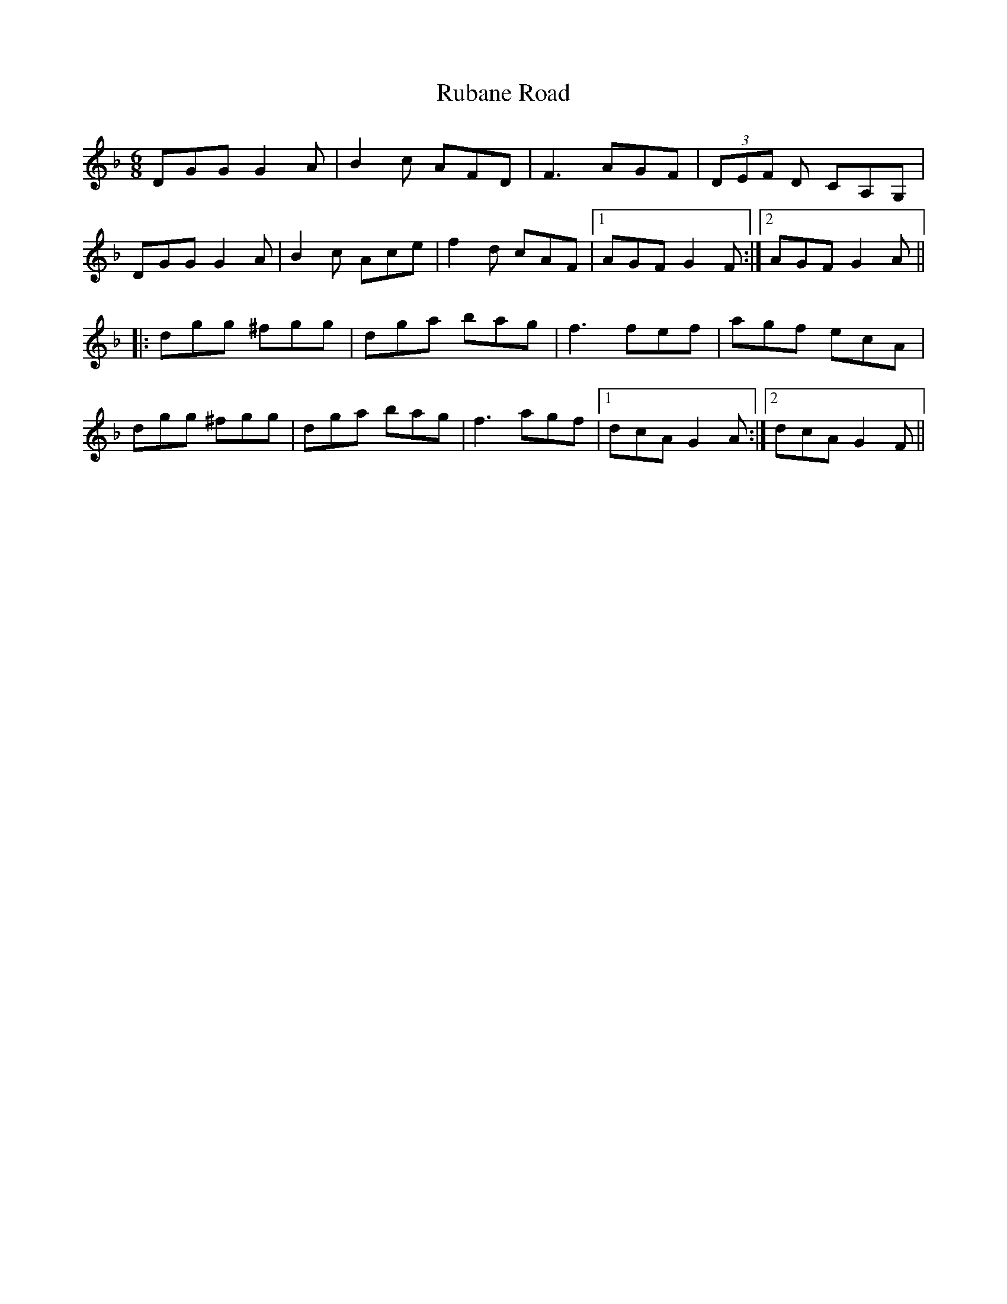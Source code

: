X: 35492
T: Rubane Road
R: jig
M: 6/8
K: Gdorian
DGG G2A|B2c AFD|F3 AGF|(3DEF D CA,G,|
DGG G2A|B2c Ace|f2d cAF|1 AGF G2F:|2 AGF G2A||
|:dgg ^fgg|dga bag|f3 fef|agf ecA|
dgg ^fgg|dga bag|f3 agf|1 dcA G2A:|2 dcA G2F||

